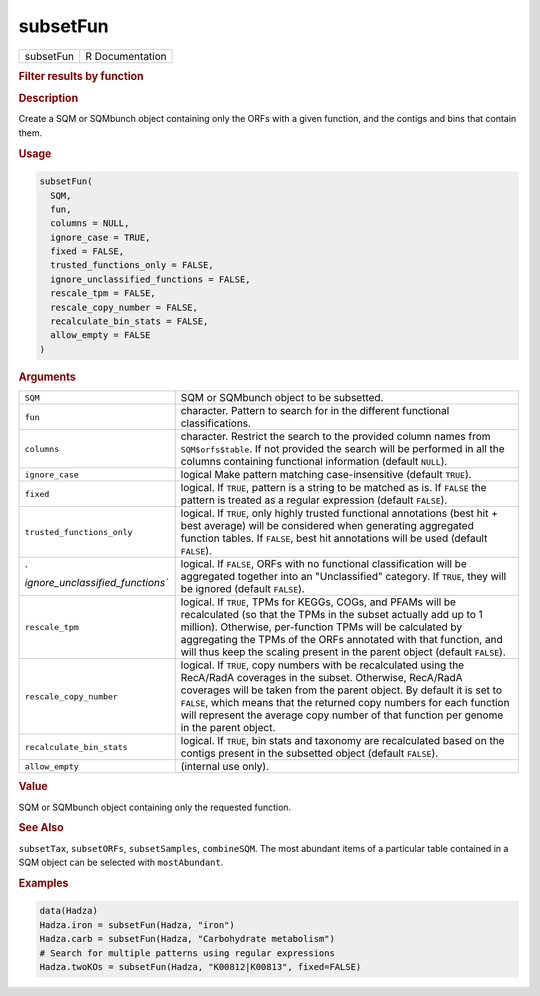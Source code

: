 *********
subsetFun
*********

.. container::

   ========= ===============
   subsetFun R Documentation
   ========= ===============

   .. rubric:: Filter results by function
      :name: subsetFun

   .. rubric:: Description
      :name: description

   Create a SQM or SQMbunch object containing only the ORFs with a given
   function, and the contigs and bins that contain them.

   .. rubric:: Usage
      :name: usage

   .. code:: R

      subsetFun(
        SQM,
        fun,
        columns = NULL,
        ignore_case = TRUE,
        fixed = FALSE,
        trusted_functions_only = FALSE,
        ignore_unclassified_functions = FALSE,
        rescale_tpm = FALSE,
        rescale_copy_number = FALSE,
        recalculate_bin_stats = FALSE,
        allow_empty = FALSE
      )

   .. rubric:: Arguments
      :name: arguments

   +----------------------------------+----------------------------------+
   | ``SQM``                          | SQM or SQMbunch object to be     |
   |                                  | subsetted.                       |
   +----------------------------------+----------------------------------+
   | ``fun``                          | character. Pattern to search for |
   |                                  | in the different functional      |
   |                                  | classifications.                 |
   +----------------------------------+----------------------------------+
   | ``columns``                      | character. Restrict the search   |
   |                                  | to the provided column names     |
   |                                  | from ``SQM$orfs$table``. If not  |
   |                                  | provided the search will be      |
   |                                  | performed in all the columns     |
   |                                  | containing functional            |
   |                                  | information (default ``NULL``).  |
   +----------------------------------+----------------------------------+
   | ``ignore_case``                  | logical Make pattern matching    |
   |                                  | case-insensitive (default        |
   |                                  | ``TRUE``).                       |
   +----------------------------------+----------------------------------+
   | ``fixed``                        | logical. If ``TRUE``, pattern is |
   |                                  | a string to be matched as is. If |
   |                                  | ``FALSE`` the pattern is treated |
   |                                  | as a regular expression (default |
   |                                  | ``FALSE``).                      |
   +----------------------------------+----------------------------------+
   | ``trusted_functions_only``       | logical. If ``TRUE``, only       |
   |                                  | highly trusted functional        |
   |                                  | annotations (best hit + best     |
   |                                  | average) will be considered when |
   |                                  | generating aggregated function   |
   |                                  | tables. If ``FALSE``, best hit   |
   |                                  | annotations will be used         |
   |                                  | (default ``FALSE``).             |
   +----------------------------------+----------------------------------+
   | `                                | logical. If ``FALSE``, ORFs with |
   | `ignore_unclassified_functions`` | no functional classification     |
   |                                  | will be aggregated together into |
   |                                  | an "Unclassified" category. If   |
   |                                  | ``TRUE``, they will be ignored   |
   |                                  | (default ``FALSE``).             |
   +----------------------------------+----------------------------------+
   | ``rescale_tpm``                  | logical. If ``TRUE``, TPMs for   |
   |                                  | KEGGs, COGs, and PFAMs will be   |
   |                                  | recalculated (so that the TPMs   |
   |                                  | in the subset actually add up to |
   |                                  | 1 million). Otherwise,           |
   |                                  | per-function TPMs will be        |
   |                                  | calculated by aggregating the    |
   |                                  | TPMs of the ORFs annotated with  |
   |                                  | that function, and will thus     |
   |                                  | keep the scaling present in the  |
   |                                  | parent object (default           |
   |                                  | ``FALSE``).                      |
   +----------------------------------+----------------------------------+
   | ``rescale_copy_number``          | logical. If ``TRUE``, copy       |
   |                                  | numbers with be recalculated     |
   |                                  | using the RecA/RadA coverages in |
   |                                  | the subset. Otherwise, RecA/RadA |
   |                                  | coverages will be taken from the |
   |                                  | parent object. By default it is  |
   |                                  | set to ``FALSE``, which means    |
   |                                  | that the returned copy numbers   |
   |                                  | for each function will represent |
   |                                  | the average copy number of that  |
   |                                  | function per genome in the       |
   |                                  | parent object.                   |
   +----------------------------------+----------------------------------+
   | ``recalculate_bin_stats``        | logical. If ``TRUE``, bin stats  |
   |                                  | and taxonomy are recalculated    |
   |                                  | based on the contigs present in  |
   |                                  | the subsetted object (default    |
   |                                  | ``FALSE``).                      |
   +----------------------------------+----------------------------------+
   | ``allow_empty``                  | (internal use only).             |
   +----------------------------------+----------------------------------+

   .. rubric:: Value
      :name: value

   SQM or SQMbunch object containing only the requested function.

   .. rubric:: See Also
      :name: see-also

   ``subsetTax``, ``subsetORFs``, ``subsetSamples``, ``combineSQM``. The
   most abundant items of a particular table contained in a SQM object
   can be selected with ``mostAbundant``.

   .. rubric:: Examples
      :name: examples

   .. code:: R

      data(Hadza)
      Hadza.iron = subsetFun(Hadza, "iron")
      Hadza.carb = subsetFun(Hadza, "Carbohydrate metabolism")
      # Search for multiple patterns using regular expressions
      Hadza.twoKOs = subsetFun(Hadza, "K00812|K00813", fixed=FALSE)
